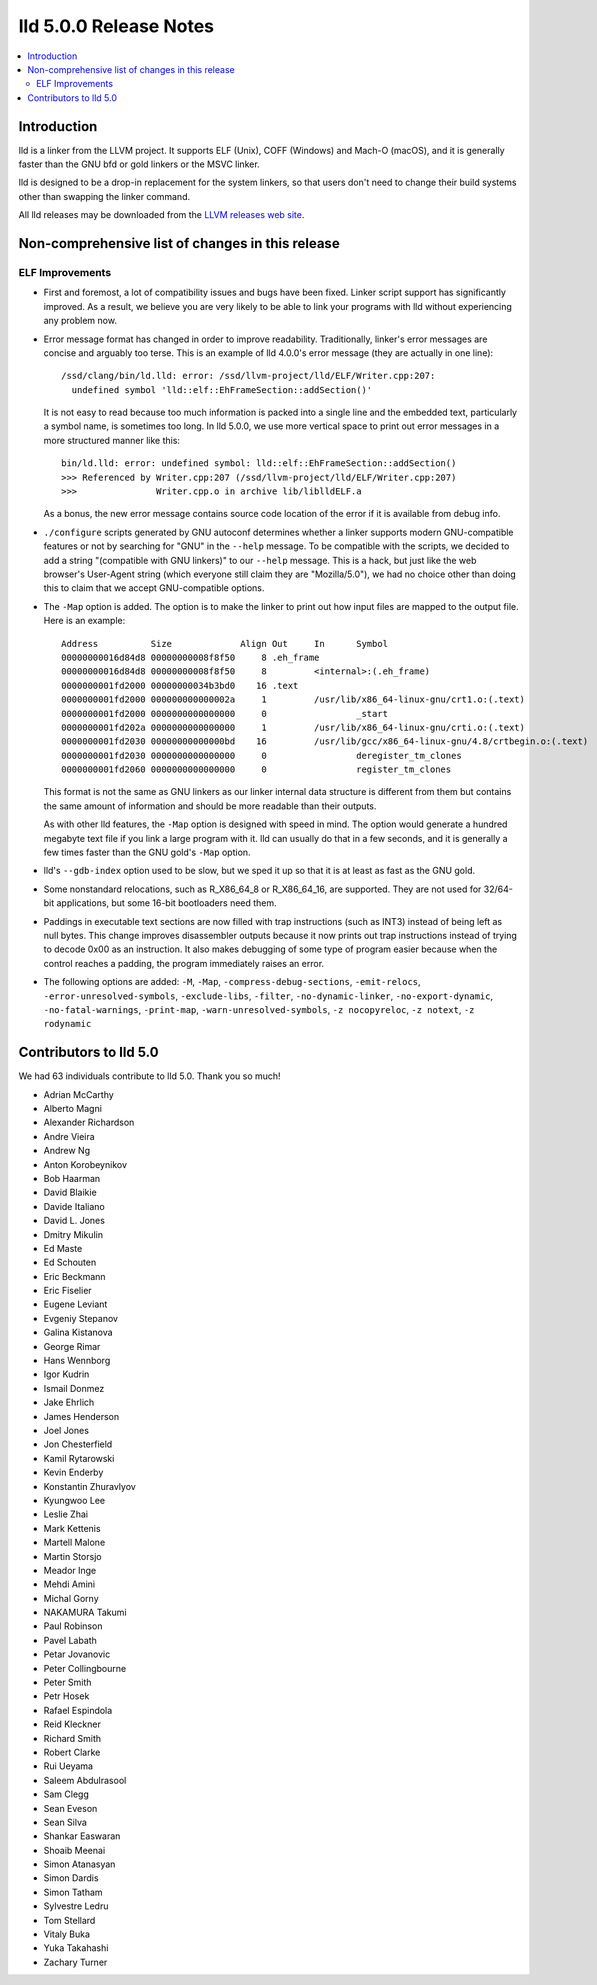 =======================
lld 5.0.0 Release Notes
=======================

.. contents::
    :local:

Introduction
============

lld is a linker from the LLVM project. It supports ELF (Unix), COFF (Windows)
and Mach-O (macOS), and it is generally faster than the GNU bfd or gold linkers
or the MSVC linker.

lld is designed to be a drop-in replacement for the system linkers, so that
users don't need to change their build systems other than swapping the linker
command.

All lld releases may be downloaded from the `LLVM releases web site
<http://llvm.org/releases/>`_.

Non-comprehensive list of changes in this release
=================================================

ELF Improvements
----------------

* First and foremost, a lot of compatibility issues and bugs have been fixed.
  Linker script support has significantly improved. As a result, we believe you
  are very likely to be able to link your programs with lld without experiencing
  any problem now.

* Error message format has changed in order to improve readability.
  Traditionally, linker's error messages are concise and arguably too terse.
  This is an example of lld 4.0.0's error message (they are actually in one line)::

    /ssd/clang/bin/ld.lld: error: /ssd/llvm-project/lld/ELF/Writer.cpp:207:
      undefined symbol 'lld::elf::EhFrameSection::addSection()'

  It is not easy to read because too much information is packed into a single line
  and the embedded text, particularly a symbol name, is sometimes too long.
  In lld 5.0.0, we use more vertical space to print out error messages in a more
  structured manner like this::

    bin/ld.lld: error: undefined symbol: lld::elf::EhFrameSection::addSection()
    >>> Referenced by Writer.cpp:207 (/ssd/llvm-project/lld/ELF/Writer.cpp:207)
    >>>               Writer.cpp.o in archive lib/liblldELF.a

  As a bonus, the new error message contains source code location of the error
  if it is available from debug info.

* ``./configure`` scripts generated by GNU autoconf determines whether a linker
  supports modern GNU-compatible features or not by searching for "GNU" in the
  ``--help`` message. To be compatible with the scripts, we decided to add a
  string "(compatible with GNU linkers)" to our ``--help`` message. This is a
  hack, but just like the web browser's User-Agent string (which everyone still
  claim they are "Mozilla/5.0"), we had no choice other than doing this to claim
  that we accept GNU-compatible options.

* The ``-Map`` option is added. The option is to make the linker to print out how
  input files are mapped to the output file. Here is an example::

    Address          Size             Align Out     In      Symbol
    00000000016d84d8 00000000008f8f50     8 .eh_frame
    00000000016d84d8 00000000008f8f50     8         <internal>:(.eh_frame)
    0000000001fd2000 00000000034b3bd0    16 .text
    0000000001fd2000 000000000000002a     1         /usr/lib/x86_64-linux-gnu/crt1.o:(.text)
    0000000001fd2000 0000000000000000     0                 _start
    0000000001fd202a 0000000000000000     1         /usr/lib/x86_64-linux-gnu/crti.o:(.text)
    0000000001fd2030 00000000000000bd    16         /usr/lib/gcc/x86_64-linux-gnu/4.8/crtbegin.o:(.text)
    0000000001fd2030 0000000000000000     0                 deregister_tm_clones
    0000000001fd2060 0000000000000000     0                 register_tm_clones

  This format is not the same as GNU linkers as our linker internal data
  structure is different from them but contains the same amount of information
  and should be more readable than their outputs.

  As with other lld features, the ``-Map`` option is designed with speed in mind.
  The option would generate a hundred megabyte text file if you link a large
  program with it. lld can usually do that in a few seconds, and it is generally
  a few times faster than the GNU gold's ``-Map`` option.

* lld's ``--gdb-index`` option used to be slow, but we sped it up so that it is
  at least as fast as the GNU gold.

* Some nonstandard relocations, such as R_X86_64_8 or R_X86_64_16, are supported.
  They are not used for 32/64-bit applications, but some 16-bit bootloaders need
  them.

* Paddings in executable text sections are now filled with trap instructions
  (such as INT3) instead of being left as null bytes. This change improves
  disassembler outputs because it now prints out trap instructions instead of
  trying to decode 0x00 as an instruction. It also makes debugging of some type
  of program easier because when the control reaches a padding, the program
  immediately raises an error.

* The following options are added: ``-M``, ``-Map``,
  ``-compress-debug-sections``, ``-emit-relocs``,
  ``-error-unresolved-symbols``, ``-exclude-libs``, ``-filter``,
  ``-no-dynamic-linker``, ``-no-export-dynamic``, ``-no-fatal-warnings``,
  ``-print-map``, ``-warn-unresolved-symbols``, ``-z nocopyreloc``,
  ``-z notext``, ``-z rodynamic``


Contributors to lld 5.0
=======================

We had 63 individuals contribute to lld 5.0. Thank you so much!

- Adrian McCarthy
- Alberto Magni
- Alexander Richardson
- Andre Vieira
- Andrew Ng
- Anton Korobeynikov
- Bob Haarman
- David Blaikie
- Davide Italiano
- David L. Jones
- Dmitry Mikulin
- Ed Maste
- Ed Schouten
- Eric Beckmann
- Eric Fiselier
- Eugene Leviant
- Evgeniy Stepanov
- Galina Kistanova
- George Rimar
- Hans Wennborg
- Igor Kudrin
- Ismail Donmez
- Jake Ehrlich
- James Henderson
- Joel Jones
- Jon Chesterfield
- Kamil Rytarowski
- Kevin Enderby
- Konstantin Zhuravlyov
- Kyungwoo Lee
- Leslie Zhai
- Mark Kettenis
- Martell Malone
- Martin Storsjo
- Meador Inge
- Mehdi Amini
- Michal Gorny
- NAKAMURA Takumi
- Paul Robinson
- Pavel Labath
- Petar Jovanovic
- Peter Collingbourne
- Peter Smith
- Petr Hosek
- Rafael Espindola
- Reid Kleckner
- Richard Smith
- Robert Clarke
- Rui Ueyama
- Saleem Abdulrasool
- Sam Clegg
- Sean Eveson
- Sean Silva
- Shankar Easwaran
- Shoaib Meenai
- Simon Atanasyan
- Simon Dardis
- Simon Tatham
- Sylvestre Ledru
- Tom Stellard
- Vitaly Buka
- Yuka Takahashi
- Zachary Turner
